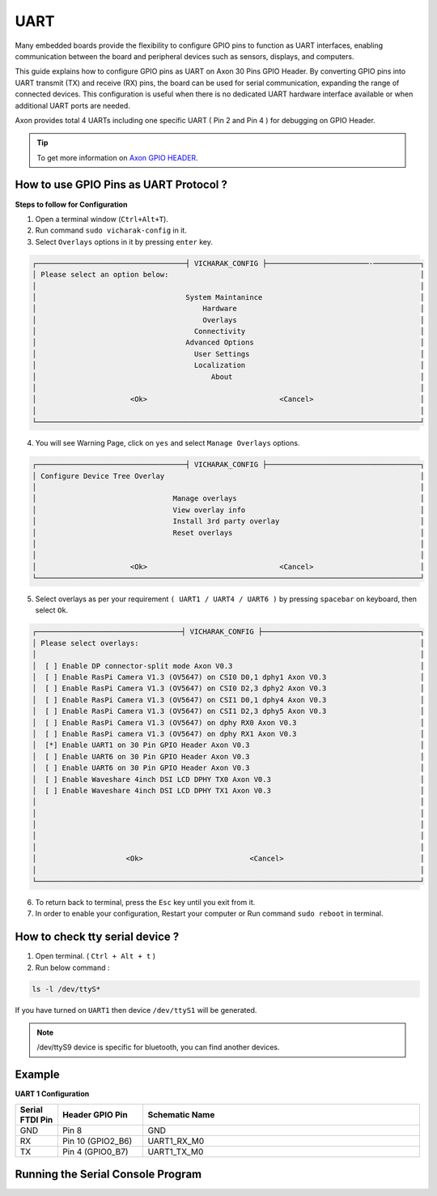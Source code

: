 
##############
UART
##############


.. variable

.. _Axon GPIO HEADER: https://docs.vicharak.in/vicharak_sbcs/axon/axon-gpio-description/#axon-gpios-header

Many embedded boards provide the flexibility to configure GPIO pins to function as UART interfaces, enabling communication between the board and peripheral devices such as sensors, displays, and computers.

This guide explains how to configure GPIO pins as UART on Axon 30 Pins GPIO Header. By converting GPIO pins into UART transmit (TX) and receive (RX) pins, the board can be used for serial communication, expanding the range of connected devices. This configuration is useful when there is no dedicated UART hardware interface available or when additional UART ports are needed.

Axon provides total 4 UARTs including one specific UART ( Pin 2 and Pin 4 ) for debugging on GPIO Header.

.. tip::
    To get more information on `Axon GPIO HEADER`_. 

How to use GPIO Pins as UART Protocol ?
----------------------------------------

**Steps to follow for Configuration**

1. Open a terminal window (``Ctrl+Alt+T``).

2. Run command ``sudo vicharak-config`` in it.

3. Select ``Overlays`` options in it by pressing ``enter`` key.

.. code-block:: console

    ┌───────────────────────────────────┤ VICHARAK_CONFIG ├────────────────────────-───────────┐
    │ Please select an option below:                                                           │
    │                                                                                          │
    │                                   System Maintanince                                     │
    │                                       Hardware                                           │
    │                                       Overlays                                           │
    │                                     Connectivity                                         │
    │                                   Advanced Options                                       │
    │                                     User Settings                                        │
    │                                     Localization                                         │
    │                                         About                                            │
    │                                                                                          │
    │                      <Ok>                               <Cancel>                         │
    │                                                                                          │
    └──────────────────────────────────────────────────────────────────────────────────────────┘


4. You will see Warning Page, click on ``yes`` and select ``Manage Overlays`` options.


.. code-block:: console


    ┌───────────────────────────────────┤ VICHARAK_CONFIG ├────────────────────────────────────┐
    │ Configure Device Tree Overlay                                                            │
    │                                                                                          │
    │                                Manage overlays                                           │
    │                                View overlay info                                         │
    │                                Install 3rd party overlay                                 │
    │                                Reset overlays                                            │
    │                                                                                          │
    │                                                                                          │
    │                      <Ok>                               <Cancel>                         │
    └──────────────────────────────────────────────────────────────────────────────────────────┘



5. Select overlays as per your requirement ``( UART1 / UART4 / UART6 )`` by pressing ``spacebar`` on keyboard, then select ``Ok``.

.. code-block:: console

    ┌──────────────────────────────────┤ VICHARAK_CONFIG ├─────────────────────────────────────┐
    │ Please select overlays:                                                                  │
    │                                                                                          │
    │  [ ] Enable DP connector-split mode Axon V0.3                                            │
    │  [ ] Enable RasPi Camera V1.3 (OV5647) on CSI0 D0,1 dphy1 Axon V0.3                      │
    │  [ ] Enable RasPi Camera V1.3 (OV5647) on CSI0 D2,3 dphy2 Axon V0.3                      │
    │  [ ] Enable RasPi Camera V1.3 (OV5647) on CSI1 D0,1 dphy4 Axon V0.3                      │
    │  [ ] Enable RasPi Camera V1.3 (OV5647) on CSI1 D2,3 dphy5 Axon V0.3                      │
    │  [ ] Enable RasPi Camera V1.3 (OV5647) on dphy RX0 Axon V0.3                             │
    │  [ ] Enable RasPi camera V1.3 (OV5647) on dphy RX1 Axon V0.3                             │
    │  [*] Enable UART1 on 30 Pin GPIO Header Axon V0.3                                        │
    │  [ ] Enable UART6 on 30 Pin GPIO Header Axon V0.3                                        │
    │  [ ] Enable UART6 on 30 Pin GPIO Header Axon V0.3                                        │
    │  [ ] Enable Waveshare 4inch DSI LCD DPHY TX0 Axon V0.3                                   │
    │  [ ] Enable Waveshare 4inch DSI LCD DPHY TX1 Axon V0.3                                   │
    │                                                                                          │
    │                                                                                          │
    │                                                                                          │
    │                                                                                          │
    │                                                                                          │
    │                     <Ok>                         <Cancel>                                │
    │                                                                                          │
    └──────────────────────────────────────────────────────────────────────────────────────────┘


6. To return back to terminal, press the ``Esc`` key until you exit from it.

7. In order to enable your configuration, Restart your computer or Run command ``sudo reboot`` in terminal.

How to check tty serial device ?
--------------------------------

1. Open terminal. ( ``Ctrl + Alt + t`` )
2. Run below command :

.. code::

    ls -l /dev/ttyS*

If you have turned on ``UART1`` then device ``/dev/ttyS1`` will be generated.

.. note::
    /dev/ttyS9 device is specific for bluetooth, you can find another devices.


Example
-----------

**UART 1 Configuration**

.. list-table::
   :widths: 20 40 130
   :header-rows: 1
   :class: feature-table

   * - **Serial FTDI Pin**
     - **Header GPIO Pin**
     - **Schematic Name**
   * - GND
     - Pin 8
     - GND
   * - RX
     - Pin 10 (GPIO2_B6)
     - UART1_RX_M0
   * - TX
     - Pin 4 (GPIO0_B7)
     - UART1_TX_M0 

        
.. image:: /_static/images/rk3588-axon/axon-gpio-uart1.webp
    :width: 50%


Running the Serial Console Program
-------

.. tab-set::

    .. tab-item:: Linux GTK-TERM (GUI)

        1. Install GTK-Term 

        .. code-block::
            
            sudo apt update
            sudo apt install gtkterm

        2. Open the GTK-Term program and configure the serial parameters.

        .. code-block::
            
            sudo gtkterm

        - On the **Configuration** menu, click on **Port**.
        - Select the serial port number and configure the serial parameters as
          shown in the image below.

        .. image:: /_static/images/rk3588-axon/axon-gpio-uart-gtkterm.webp
            :width: 50%

        3. Click on the **OK** button to open the serial console.

        4. You will now be able to access the serial console.

        .. note::
            Set Port and Baudrate according to peripheral requirement. 

    .. tab-item:: Minicom ( CLI )

        1. Install Minicom 

        .. code-block::
            
            sudo apt update
            sudo apt install minicom

        2. Open Minicom

        .. code-block::
            
            sudo minicom -b <BaudRate> -D /dev/ttyS<UART_DEVICE_NUMBER>
        
        .. note::
            
            -b is for Baud Rate.

            -D is for UART tty device.
            
            To Close Minicom Type, ``Ctrl + A`` then ``z``, And Press ``q`` and Select ``Enter``.


    .. tab-item:: WINDOWS - PuTTY (GUI)
    
            1. Download and install the `PuTTY <https://www.putty.org/>`_ program.
    
            2. Open the PuTTY program and configure the serial parameters as shown in the image below.
    
            .. image:: /_static/images/Putty_step.webp
               :width: 50%
    
            3. Click on the **Open** button to open the serial console.
    
            4. You will now be able to access the serial console.
    
    
